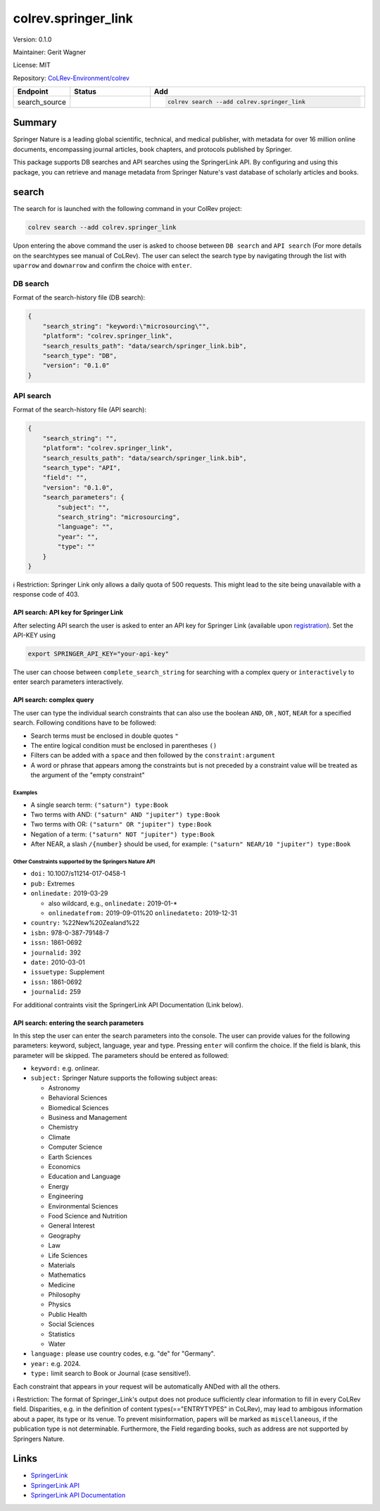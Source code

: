 .. |EXPERIMENTAL| image:: https://img.shields.io/badge/status-experimental-blue
   :height: 14pt
   :target: https://colrev-environment.github.io/colrev/dev_docs/dev_status.html
.. |MATURING| image:: https://img.shields.io/badge/status-maturing-yellowgreen
   :height: 14pt
   :target: https://colrev-environment.github.io/colrev/dev_docs/dev_status.html
.. |STABLE| image:: https://img.shields.io/badge/status-stable-brightgreen
   :height: 14pt
   :target: https://colrev-environment.github.io/colrev/dev_docs/dev_status.html
.. |VERSION| image:: /_static/svg/iconmonstr-product-10.svg
   :width: 15
   :alt: Version
.. |GIT_REPO| image:: /_static/svg/iconmonstr-code-fork-1.svg
   :width: 15
   :alt: Git repository
.. |LICENSE| image:: /_static/svg/iconmonstr-copyright-2.svg
   :width: 15
   :alt: Licencse
.. |MAINTAINER| image:: /_static/svg/iconmonstr-user-29.svg
   :width: 20
   :alt: Maintainer
.. |DOCUMENTATION| image:: /_static/svg/iconmonstr-book-17.svg
   :width: 15
   :alt: Documentation
colrev.springer_link
====================

|VERSION| Version: 0.1.0

|MAINTAINER| Maintainer: Gerit Wagner

|LICENSE| License: MIT

|GIT_REPO| Repository: `CoLRev-Environment/colrev <https://github.com/CoLRev-Environment/colrev/tree/main/colrev/packages/springer_link>`_

.. list-table::
   :header-rows: 1
   :widths: 20 30 80

   * - Endpoint
     - Status
     - Add
   * - search_source
     - |EXPERIMENTAL|
     - .. code-block::


         colrev search --add colrev.springer_link


Summary
-------

Springer Nature is a leading global scientific, technical, and medical publisher, with metadata for over 16 million online documents, encompassing journal articles, book chapters, and protocols published by Springer.

This package supports DB searches and API searches using the SpringerLink API.
By configuring and using this package, you can retrieve and manage metadata from Springer Nature's vast database of scholarly articles and books.

search
------

The search for is launched with the following command in your ColRev project:

.. code-block::

   colrev search --add colrev.springer_link

Upon entering the above command the user is asked to choose between  ``DB search`` and ``API search`` (For more details on the searchtypes see manual of CoLRev).
The user can select the search type by navigating through the list with ``uparrow`` and ``downarrow`` and confirm the choice with ``enter``.

DB search
^^^^^^^^^

Format of the search-history file (DB search):

.. code-block:: json

   {
       "search_string": "keyword:\"microsourcing\"",
       "platform": "colrev.springer_link",
       "search_results_path": "data/search/springer_link.bib",
       "search_type": "DB",
       "version": "0.1.0"
   }

API search
^^^^^^^^^^

Format of the search-history file (API search):

.. code-block:: json

   {
       "search_string": "",
       "platform": "colrev.springer_link",
       "search_results_path": "data/search/springer_link.bib",
       "search_type": "API",
       "field": "",
       "version": "0.1.0",
       "search_parameters": {
           "subject": "",
           "search_string": "microsourcing",
           "language": "",
           "year": "",
           "type": ""
       }
   }

ℹ️ Restriction: Springer Link only allows a daily quota of 500 requests. This might lead to the site being unavailable with a response code of 403.

API search: API key for Springer Link
~~~~~~~~~~~~~~~~~~~~~~~~~~~~~~~~~~~~~

After selecting API search the user is asked to enter an API key for Springer Link (available upon `registration <https://dev.springernature.com/>`_\ ).
Set the API-KEY using

.. code-block::

   export SPRINGER_API_KEY="your-api-key"

The user can choose between ``complete_search_string`` for searching with a complex query or ``interactively`` to enter search parameters interactively.

API search: complex query
~~~~~~~~~~~~~~~~~~~~~~~~~

The user can type the individual search constraints that can also use the boolean  ``AND``\ , ``OR`` , ``NOT``\ , ``NEAR`` for a specified search. Following conditions have to be followed:


* Search terms must be enclosed in double quotes ``"``
* The entire logical condition must be enclosed in parentheses ``()``
* Filters can be added with a ``space`` and then followed by the ``constraint:argument``
* A word or phrase that appears among the constraints but is not preceded by a constraint value will be treated as the argument of the "empty constraint"

Examples
""""""""


* A single search term: ``("saturn") type:Book``
* Two terms with AND: ``("saturn" AND "jupiter") type:Book``
* Two terms with OR: ``("saturn" OR "jupiter") type:Book``
* Negation of a term: ``("saturn" NOT "jupiter") type:Book``
* After NEAR, a slash ``/{number}`` should be used, for example: ``("saturn" NEAR/10 "jupiter") type:Book``

Other Constraints supported by the Springers Nature API
"""""""""""""""""""""""""""""""""""""""""""""""""""""""


* ``doi:`` 10.1007/s11214-017-0458-1
* ``pub:`` Extremes
* ``onlinedate:`` 2019-03-29

  * also wildcard, e.g., ``onlinedate:`` 2019-01-*
  * ``onlinedatefrom:`` 2019-09-01%20 ``onlinedateto:`` 2019-12-31

* ``country:`` %22New%20Zealand%22
* ``isbn:`` 978-0-387-79148-7
* ``issn:`` 1861-0692
* ``journalid:`` 392
* ``date:`` 2010-03-01
* ``issuetype:`` Supplement
* ``issn:`` 1861-0692
* ``journalid:`` 259

For additional contraints visit the SpringerLink API Documentation (Link below).

API search: entering the search parameters
~~~~~~~~~~~~~~~~~~~~~~~~~~~~~~~~~~~~~~~~~~

In this step the user can enter the search parameters into the console.
The user can provide values for the following parameters: keyword, subject, language, year and type. Pressing ``enter`` will confirm the choice. If the field is blank, this parameter will be skipped. The parameters should be entered as followed:


* ``keyword:`` e.g. onlinear.
* ``subject:``  Springer Nature supports the following subject areas:

  * Astronomy
  * Behavioral Sciences
  * Biomedical Sciences
  * Business and Management
  * Chemistry
  * Climate
  * Computer Science
  * Earth Sciences
  * Economics
  * Education and Language
  * Energy
  * Engineering
  * Environmental Sciences
  * Food Science and Nutrition
  * General Interest
  * Geography
  * Law
  * Life Sciences
  * Materials
  * Mathematics
  * Medicine
  * Philosophy
  * Physics
  * Public Health
  * Social Sciences
  * Statistics
  * Water

* ``language:`` please use country codes, e.g. "de" for "Germany".
* ``year:`` e.g. 2024.
* ``type:`` limit search to Book or Journal (case sensitive!).

Each constraint that appears in your request will be automatically ANDed with all the others.

ℹ️ Restriction: The format of Springer_Link's output does not produce sufficiently clear information to fill in every CoLRev field. Disparities, e.g. in the definition of content types(=="ENTRYTYPES" in CoLRev), may lead to ambigous information about a paper, its type or its venue. To prevent misinformation, papers will be marked as ``miscellaneous``\ , if the publication type is not determinable. Furthermore, the Field regarding books, such as address are not supported by Springers Nature.

Links
-----


* `SpringerLink <https://link.springer.com/>`_
* `SpringerLink API <https://dev.springernature.com/>`_
* `SpringerLink API Documentation <https://dev.springernature.com/docs/introduction/>`_
